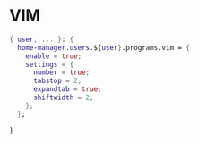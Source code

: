 * VIM
:PROPERTIES:
:header-args: :tangle default.nix
:END:

#+begin_src nix
{ user, ... }: {
  home-manager.users.${user}.programs.vim = {
    enable = true;
    settings = {
      number = true;
      tabstop = 2;
      expandtab = true;
      shiftwidth = 2;
    };
  };

}

#+end_src
